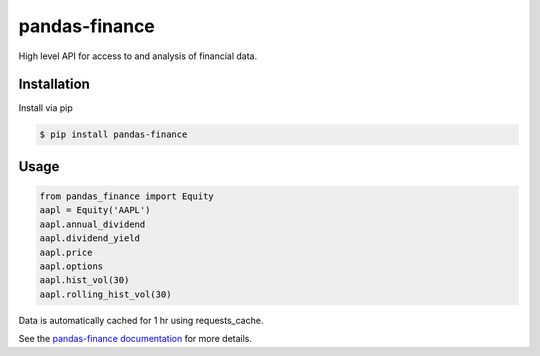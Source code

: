 pandas-finance
=================

High level API for access to and analysis of financial data.

.. image:: https://travis-ci.org/davidastephens/pandas-finance.svg?branch=master
    :target: https://travis-ci.org/davidastephens/pandas-finance

.. image:: https://coveralls.io/repos/davidastephens/pandas-finance/badge.svg?branch=master
    :target: https://coveralls.io/r/davidastephens/pandas-finance

.. image:: https://readthedocs.org/projects/pandas-finance/badge/?version=latest
    :target: http://pandas-finance.readthedocs.org/en/latest/

Installation
------------

Install via pip

.. code-block:: shell

   $ pip install pandas-finance

Usage
-----

.. code-block:: python

   from pandas_finance import Equity
   aapl = Equity('AAPL')
   aapl.annual_dividend
   aapl.dividend_yield
   aapl.price
   aapl.options
   aapl.hist_vol(30)
   aapl.rolling_hist_vol(30)

Data is automatically cached for 1 hr using requests_cache.

See the `pandas-finance documentation <http://pandas-finance.readthedocs.org/>`_ for more details.
